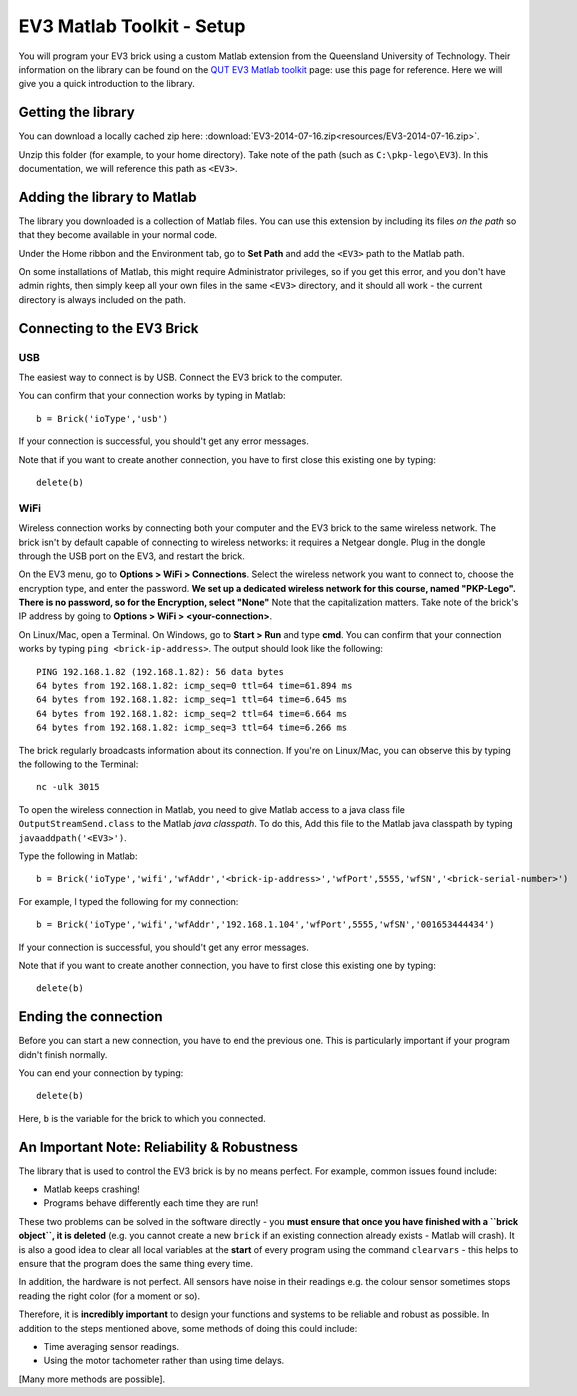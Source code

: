 EV3 Matlab Toolkit - Setup
=================================

You will program your EV3 brick using a custom Matlab extension from the Queensland University of Technology. Their information on the library can be found on the `QUT EV3 Matlab toolkit <https://wiki.qut.edu.au/display/cyphy/QUT+EV3+MATLAB+toolkit>`_ page: use this page for reference. Here we will give you a quick introduction to the library.



Getting the library
--------------------

You can download a locally cached zip here: :download:`EV3-2014-07-16.zip<resources/EV3-2014-07-16.zip>`.

Unzip this folder (for example, to your home directory). Take note of the path (such as ``C:\pkp-lego\EV3``). In this documentation, we will reference this path as ``<EV3>``.



Adding the library to Matlab
----------------------------

The library you downloaded is a collection of Matlab files. You can use this extension by including its files *on the path* so that they become available in your normal code.

Under the Home ribbon and the Environment tab, go to **Set Path** and add the ``<EV3>`` path to the Matlab path.

On some installations of Matlab, this might require Administrator privileges, so if you get this error, and you don't have admin rights, then simply keep all your own files in the same ``<EV3>`` directory, and it should all work - the current directory is always included on the path. 


Connecting to the EV3 Brick
---------------------------

USB
~~~

The easiest way to connect is by USB. Connect the EV3 brick to the computer.

You can confirm that your connection works by typing in Matlab::

	b = Brick('ioType','usb')

If your connection is successful, you should't get any error messages.

Note that if you want to create another connection, you have to first close this existing one by typing::

	delete(b)


WiFi
~~~~

Wireless connection works by connecting both your computer and the EV3 brick to the same wireless network. The brick isn't by default capable of connecting to wireless networks: it requires a Netgear dongle. Plug in the dongle through the USB port on the EV3, and restart the brick.

On the EV3 menu, go to **Options > WiFi > Connections**. Select the wireless network you want to connect to, choose the encryption type, and enter the password. **We set up a dedicated wireless network for this course, named "PKP-Lego". There is no password, so for the Encryption, select "None"** Note that the capitalization matters. Take note of the brick's IP address by going to **Options > WiFi > <your-connection>**.

On Linux/Mac, open a Terminal. On Windows, go to **Start > Run** and type **cmd**. You can confirm that your connection works by typing ``ping <brick-ip-address>``. The output should look like the following::

	PING 192.168.1.82 (192.168.1.82): 56 data bytes
	64 bytes from 192.168.1.82: icmp_seq=0 ttl=64 time=61.894 ms
	64 bytes from 192.168.1.82: icmp_seq=1 ttl=64 time=6.645 ms
	64 bytes from 192.168.1.82: icmp_seq=2 ttl=64 time=6.664 ms
	64 bytes from 192.168.1.82: icmp_seq=3 ttl=64 time=6.266 ms

The brick regularly broadcasts information about its connection. If you're on Linux/Mac, you can observe this by typing the following to the Terminal::

	nc -ulk 3015

To open the wireless connection in Matlab, you need to give Matlab access to a java class file ``OutputStreamSend.class`` to the Matlab *java classpath*. To do this,  Add this file to the Matlab java classpath by typing ``javaaddpath('<EV3>')``. 

Type the following in Matlab::

	b = Brick('ioType','wifi','wfAddr','<brick-ip-address>','wfPort',5555,'wfSN','<brick-serial-number>')

For example, I typed the following for my connection::

	b = Brick('ioType','wifi','wfAddr','192.168.1.104','wfPort',5555,'wfSN','001653444434')

If your connection is successful, you should't get any error messages.

Note that if you want to create another connection, you have to first close this existing one by typing::

	delete(b)



Ending the connection
---------------------

Before you can start a new connection, you have to end the previous one. This is particularly important if your program didn't finish normally.

You can end your connection by typing::

	delete(b)

Here, ``b`` is the variable for the brick to which you connected.


An Important Note: Reliability & Robustness
-------------------------------------------
The library that is used to control the EV3 brick is by no means perfect. For example, common issues found include:

* Matlab keeps crashing! 
* Programs behave differently each time they are run!

These two problems can be solved in the software directly - you **must ensure that once you have finished with a ``brick object``, it is deleted** (e.g. you cannot create a new ``brick`` if an existing connection already exists - Matlab will crash). It is also a good idea to clear all local variables at the **start** of every program using the command ``clearvars`` - this helps to ensure that the program does the same thing every time. 

In addition, the hardware is not perfect. All sensors have noise in their readings e.g. the colour sensor sometimes stops reading the right color (for a moment or so). 

Therefore, it is **incredibly important** to design your functions and systems to be reliable and robust as possible. In addition to the steps mentioned above, some methods of doing this could include:

* Time averaging sensor readings. 
* Using the motor tachometer rather than using time delays. 

[Many more methods are possible].